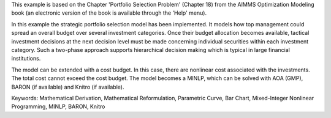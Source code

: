 This example is based on the Chapter 'Portfolio Selection Problem' (Chapter 18) from the AIMMS Optimization Modeling book (an electronic version of the book is available through the 'Help' menu).

In this example the strategic portfolio selection model has been implemented. It models how top management could spread an overall budget over several investment categories. Once their budget allocation becomes available, tactical investment decisions at the next decision level must be made concerning individual securities within each investment category. Such a two-phase approach supports hierarchical decision making which is typical in large financial institutions.

The model can be extended with a cost budget. In this case, there are nonlinear cost associated with the investments. The total cost cannot exceed the cost budget. The model becomes a MINLP, which can be solved with AOA (GMP), BARON (if available) and Knitro (if available).

Keywords:
Mathematical Derivation, Mathematical Reformulation, Parametric Curve, Bar Chart, Mixed-Integer Nonlinear Programming, MINLP, BARON, Knitro

.. meta::
   :keywords: Mathematical Derivation, Mathematical Reformulation, Parametric Curve, Bar Chart, Mixed-Integer Nonlinear Programming, MINLP, BARON, Knitro